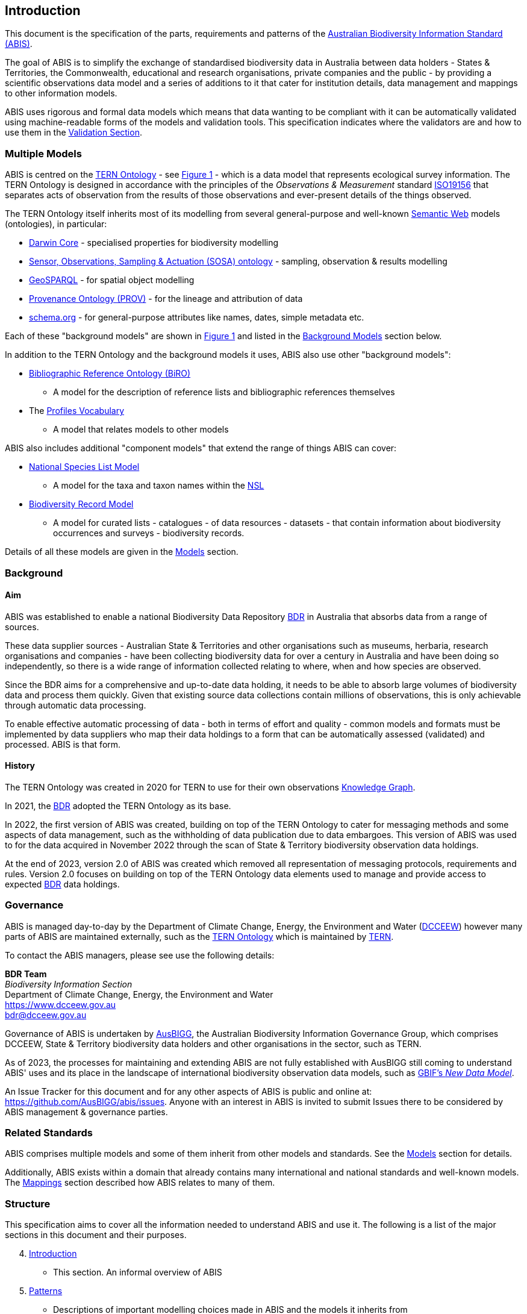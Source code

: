 == Introduction

This document is the specification of the parts, requirements and patterns of the https://linked.data.gov.au/def/abis[Australian Biodiversity Information Standard (ABIS)].

The goal of ABIS is to simplify the exchange of standardised biodiversity data in Australia between data holders - States & Territories, the Commonwealth, educational and research organisations, private companies and the public - by providing a scientific observations data model and a series of additions to it that cater for institution details, data management and mappings to other information models.

ABIS uses rigorous and formal data models which means that data wanting to be compliant with it can be automatically validated using machine-readable forms of the models and validation tools. This specification indicates where the validators are and how to use them in the <<Validation, Validation Section>>.

=== Multiple Models

ABIS is centred on the <<TERNOntology, TERN Ontology>> - see <<overview, Figure 1>> - which is a data model that represents ecological survey information. The TERN Ontology is designed in accordance with the principles of the _Observations & Measurement_ standard <<ISO19156, ISO19156>> that separates acts of observation from the results of those observations and ever-present details of the things observed.

The TERN Ontology itself inherits most of its modelling from several general-purpose and well-known <<SemanticWeb, Semantic Web>> models (ontologies), in particular:

* <<DWC, Darwin Core>> - specialised properties for biodiversity modelling
* <<SOSA, Sensor, Observations, Sampling & Actuation (SOSA) ontology>> - sampling, observation & results modelling
* <<GSP, GeoSPARQL>> - for spatial object modelling
* <<PROV, Provenance Ontology (PROV)>> - for the lineage and attribution of data
* <<SDO, schema.org>> - for general-purpose attributes like names, dates, simple metadata etc.

Each of these "background models" are shown in <<overview, Figure 1>> and listed in the <<Background Models, Background Models>> section below.

In addition to the TERN Ontology and the background models it uses, ABIS also use other "background models":

* <<BIRO, Bibliographic Reference Ontology (BiRO)>>
** A model for the description of reference lists and bibliographic references themselves
* The <<PROF, Profiles Vocabulary>>
** A model that relates models to other models

ABIS also includes additional "component models" that extend the range of things ABIS can cover:

* <<NSLM, National Species List Model>>
** A model for the taxa and taxon names within the https://biodiversity.org.au/nsl/[NSL]
* <<Biodiversity Record Model, Biodiversity Record Model>>
** A model for curated lists - catalogues - of data resources - datasets - that contain information about biodiversity occurrences and surveys - biodiversity records.

Details of all these models are given in the <<Models, Models>> section.

=== Background

[discrete]
==== Aim

ABIS was established to enable a national Biodiversity Data Repository <<BDR, BDR>> in Australia that absorbs data from a range of sources.

These data supplier sources - Australian State & Territories and other organisations such as museums, herbaria, research organisations and companies - have been collecting biodiversity data for over a century in Australia and have been doing so independently, so there is a wide range of information collected relating to where, when and how species are observed.

Since the BDR aims for a comprehensive and up-to-date data holding, it needs to be able to absorb large volumes of biodiversity data and process them quickly. Given that existing source data collections contain millions of observations, this is only achievable through automatic data processing.

To enable effective automatic processing of data - both in terms of effort and quality - common models and formats must be implemented by data suppliers who map their data holdings to a form that can be automatically assessed (validated) and processed. ABIS is that form.

[discrete]
==== History

The TERN Ontology was created in 2020 for TERN to use for their own observations <<KnowledgeGraph, Knowledge Graph>>.

In 2021, the <<BDR, BDR>> adopted the TERN Ontology as its base.

In 2022, the first version of ABIS was created, building on top of the TERN Ontology to cater for messaging methods and some aspects of data management, such as the withholding of data publication due to data embargoes. This version of ABIS was used to for the data acquired in November 2022 through the scan of State & Territory biodiversity observation data holdings.

At the end of 2023, version 2.0 of ABIS was created which removed all representation of messaging protocols, requirements and rules. Version 2.0 focuses on building on top of the TERN Ontology data elements used to manage and provide access to expected <<BDR, BDR>> data holdings.

=== Governance

ABIS is managed day-to-day by the Department of Climate Change, Energy, the Environment and Water (https://linked.data.gov.au/org/dcceew[DCCEEW]) however many parts of ABIS are maintained externally, such as the <<TERNOntology, TERN Ontology>> which is maintained by https://linked.data.gov.au/org/tern[TERN].

To contact the ABIS managers, please see use the following details:

*BDR Team* +
_Biodiversity Information Section_ +
Department of Climate Change, Energy, the Environment and Water +
https://www.dcceew.gov.au +
bdr@dcceew.gov.au

Governance of ABIS is undertaken by https://linked.data.gov.au/org/ausbigg[AusBIGG], the Australian Biodiversity Information Governance Group, which comprises DCCEEW, State & Territory biodiversity data holders and other organisations in the sector, such as TERN.

As of 2023, the processes for maintaining and extending ABIS are not fully established with AusBIGG still coming to understand ABIS' uses and its place in the landscape of international biodiversity observation data models, such as https://www.gbif.org/new-data-model[GBIF's _New Data Model_].

An Issue Tracker for this document and for any other aspects of ABIS is public and online at: https://github.com/AusBIGG/abis/issues. Anyone with an interest in ABIS is invited to submit Issues there to be considered by ABIS management & governance parties.

=== Related Standards

ABIS comprises multiple models and some of them inherit from other models and standards. See the <<Models, Models>> section for details.

Additionally, ABIS exists within a domain that already contains many international and national standards and well-known models. The <<Mappings, Mappings>> section described how ABIS relates to many of them.

=== Structure

This specification aims to cover all the information needed to understand ABIS and use it. The following is a list of the major sections in this document and their purposes.

[start=4]
. <<Introduction, Introduction>>
** This section. An informal overview of ABIS
. <<Patterns, Patterns>>
** Descriptions of important modelling choices made in ABIS and the models it inherits from
. <<Models, Models>>
** The normative description of the data models used within ABIS
. <<Vocabularies, Vocabularies>>
** Description of, and links to, the vocabularies needed for use with ABIS
. <<Profiles, Profiles>>
** A listing of known profiles of ABIS
. <<Validation, Validation>>
** How to validate data according to ABIS and links to the various validators
. <<Mappings, Mappings>>
** Human- and machine-readable mappings between ABIS and other standards within ABIS' domain
. <<Reasoning Rules, Reasoning Rules>>
** Machine-executable rules that can be applied to ABIS data to infer further information

Extended examples <<TERNOntology, TERN Ontology>> data, in use within ABIS, are given in <<annex-c, Annex C>>.
